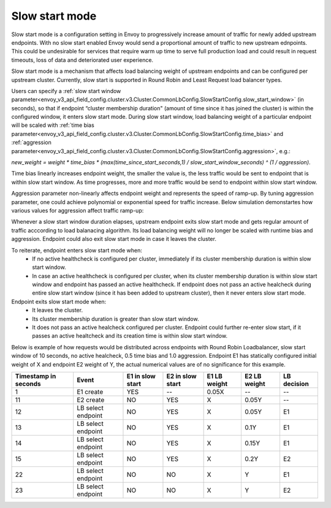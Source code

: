 .. _arch_overview_load_balancing_slow_start:

Slow start mode
===============

Slow start mode is a configuration setting in Envoy to progressively increase amount of traffic for newly added upstream endpoints.
With no slow start enabled Envoy would send a proportional amount of traffic to new upstream ednpoints.
This could be undesirable for services that require warm up time to serve full production load and could result in request timeouts, loss of data and deteriorated user experience.

Slow start mode is a mechanism that affects load balancing weight of upstream endpoints and can be configured per upstream cluster.
Currently, slow start is supported in Round Robin and Least Request load balancer types.

Users can specify a :ref:`slow start window parameter<envoy_v3_api_field_config.cluster.v3.Cluster.CommonLbConfig.SlowStartConfig.slow_start_window>` (in seconds), so that if endpoint “cluster membership duration" (amount of time since it has joined the cluster) is within the configured window, it enters slow start mode.
During slow start window, load balancing weight of a particular endpoint will be scaled with :ref:`time bias parameter<envoy_v3_api_field_config.cluster.v3.Cluster.CommonLbConfig.SlowStartConfig.time_bias>`
and :ref:`aggression parameter<envoy_v3_api_field_config.cluster.v3.Cluster.CommonLbConfig.SlowStartConfig.aggression>`, e.g.:

`new_weight = weight * time_bias * (max(time_since_start_seconds,1) / slow_start_window_seconds) ^ (1 / aggression)`.

Time bias linearly increases endpoint weight, the smaller the value is, the less traffic would be sent to endpoint that is within slow start window.
As time progresses, more and more traffic would be send to endpoint within slow start window.

Aggression parameter non-linearly affects endpoint weight and represents the speed of ramp-up.
By tuning aggression parameter, one could achieve polynomial or exponential speed for traffic increase.
Below simulation demonstartes how various values for aggression affect traffic ramp-up:

.. image:: /_static/slow_start_aggression.svg
   :width: 60%
   :align: center

Whenever a slow start window duration elapses, upstream endpoint exits slow start mode and gets regular amount of traffic acccording to load balanacing algorithm.
Its load balancing weight will no longer be scaled with runtime bias and aggression. Endpoint could also exit slow start mode in case it leaves the cluster.

To reiterate, endpoint enters slow start mode when:
  * If no active healthcheck is configured per cluster, immediately if its cluster membership duration is within slow start window.
  * In case an active healthcheck is configured per cluster, when its cluster membership duration is within slow start window and endpoint has passed an active healthcheck.
    If endpoint does not pass an active healcheck during entire slow start window (since it has been added to upstream cluster), then it never enters slow start mode.

Endpoint exits slow start mode when:
  * It leaves the cluster.
  * Its cluster membership duration is greater than slow start window.
  * It does not pass an active healcheck configured per cluster.
    Endpoint could further re-enter slow start, if it passes an active healtcheck and its creation time is within slow start window.

Below is example of how requests would be distributed across endpoints with Round Robin Loadbalancer, slow start window of 10 seconds, no active healcheck, 0.5 time bias and 1.0 aggression.
Endpoint E1 has statically configured initial weight of X and endpoint E2 weight of Y, the actual numerical values are of no significance for this example.

+-------------+--------------------+------------+------------+-----------+----------+-------------+
| Timestamp   | Event              | E1 in slow | E2 in slow | E1 LB     | E2 LB    | LB decision |
| in seconds  |                    | start      | start      | weight    | weight   |             |
+=============+====================+============+============+===========+==========+=============+
| 1           |  E1 create         |    YES     |     --     |   0.05X   |    --    |     --      |
+-------------+--------------------+------------+------------+-----------+----------+-------------+
| 11          |  E2 create         |     NO     |    YES     |    X      |   0.05Y  |     --      |
+-------------+--------------------+------------+------------+-----------+----------+-------------+
| 12          | LB select endpoint |     NO     |    YES     |    X      |   0.05Y  |     E1      |
+-------------+--------------------+------------+------------+-----------+----------+-------------+
| 13          | LB select endpoint |     NO     |    YES     |    X      |   0.1Y   |     E1      |
+-------------+--------------------+------------+------------+-----------+----------+-------------+
| 14          | LB select endpoint |     NO     |    YES     |    X      |   0.15Y  |     E1      |
+-------------+--------------------+------------+------------+-----------+----------+-------------+
| 15          |LB select endpoint  |     NO     |    YES     |    X      |   0.2Y   |     E2      |
+-------------+--------------------+------------+------------+-----------+----------+-------------+
| 22          | LB select endpoint |     NO     |     NO     |    X      |    Y     |     E1      |
+-------------+--------------------+------------+------------+-----------+----------+-------------+
| 23          | LB select endpoint |     NO     |     NO     |    X      |    Y     |     E2      |
+-------------+--------------------+------------+------------+-----------+----------+-------------+

